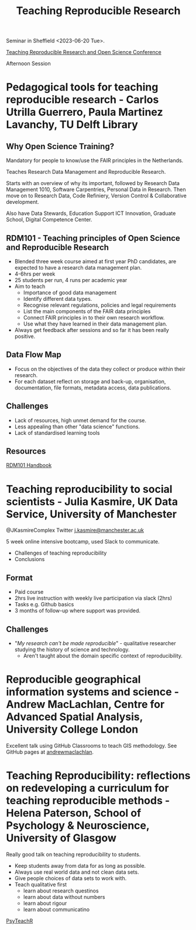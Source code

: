 :PROPERTIES:
:ID:       ecaeb512-f4d8-4f3a-8788-71291515bcf5
:mtime:    20230620153945 20230620135143
:ctime:    20230620135143
:END:
#+TITLE: Teaching Reproducible Research
#+FILETAGS: :teaching:reproducibility:research:

Seminar in Sheffield <2023-06-20 Tue>.

[[https://www.sheffield.ac.uk/smi/events/teaching-reproducible-research-and-open-science-conference][Teaching Reproducible Research and Open Science Conference]]

Afternoon Session
* Pedagogical tools for teaching reproducible research - Carlos Utrilla Guerrero, Paula Martinez Lavanchy, TU Delft Library

** Why Open Science Training?

Mandatory for people to know/use the FAIR principles in the Netherlands.

Teaches Research Data Management and Reproducible Research.

Starts with an overview of why its important, followed by Research Data Management 1010, Software Carpentries, Personal
Data in Research. Then move on to Research Data, Code Refiniery, Version Control & Collaborative development.

Also have Data Stewards, Education Support ICT Innovation, Graduate School, Digital Competence Center.

** RDM101 - Teaching principles of Open Science and Reproducible Research
+ Blended three week course aimed at first year PhD candidates, are expected to have a research data management plan.
+ 4-6hrs per week
+ 25 students per run, 4 runs per academic year
+ Aim to teach
  + Importance of good data management
  + Identify different data types.
  + Recognise relevant regulations, policies and legal requirements
  + List the main components of the FAIR data principles
  + Connect FAIR principles in to their own research workflow.
  + Use what they have learned in their data management plan.
+ Always get feedback after sessions and so far it has been really positive.

** Data Flow Map
+ Focus on the objectives of the data they collect or produce within their research.
+ For each dataset reflect on storage and back-up, organisation, documentation, file formats, metadata access, data
  publications.
** Challenges
+ Lack of resources, high unmet demand for the course.
+ Less appealing than other "data science" functions.
+ Lack of standardised learning tools

** Resources

[[https://tu-delft-library.github.com/rdm101-book][RDM101 Handbook]]

* Teaching reproducibility to social scientists - Julia Kasmire, UK Data Service, University of Manchester

@JKasmireComplex Twitter
[[mailto:j.kasmire@manchester.ac.uk][j.kasmire@manchester.ac.uk]]

5 week online intensive bootcamp, used Slack to communicate.
+ Challenges of teaching reproducibility
+ Conclusions

** Format
+ Paid course
+ 2hrs live instruction with weekly live participation via slack (2hrs)
+ Tasks e.g. Github basics
+ 3 months of follow-up where support was provided.

** Challenges
+ "/My research can't be made reproducible/" - qualitative researcher studying the history of science and technology.
  + Aren't taught about the domain specific context of reproducibility.


* Reproducible geographical information systems and science - Andrew MacLachlan, Centre for Advanced Spatial Analysis, University College London

Excellent talk using GitHub Classrooms to teach GIS methodology. See GitHub pages at [[https://github.com/andrewmaclachlan][andrewmaclachlan]].

* Teaching Reproducibility: reflections on redeveloping a curriculum for teaching reproducible methods - Helena Paterson, School of Psychology & Neuroscience, University of Glasgow

Really good talk on teaching reproducibility to students.

+ Keep students away from data for as long as possible.
+ Always use real world data and not clean data sets.
+ Give people choices of data sets to work with.
+ Teach qualitative first
  - learn about research questinos
  - learn about data without numbers
  - learn about rigour
  - learn about communicatino

[[https://psyteachr.github.io/][PsyTeachR]]
